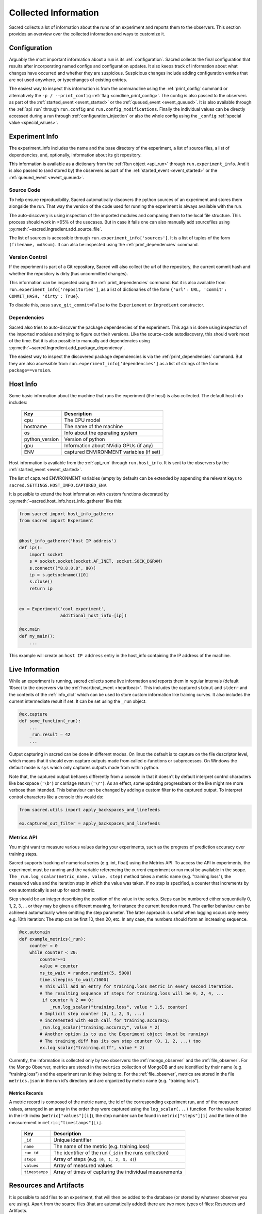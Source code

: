 Collected Information
*********************

Sacred collects a lot of information about the runs of an experiment and
reports them to the observers.
This section provides an overview over the collected information and ways to
customize it.

Configuration
=============
Arguably the most important information about a run is its :ref:`configuration`.
Sacred collects the final configuration that results after incorporating
named configs and configuration updates.
It also keeps track of information about what changes have occurred and whether
they are suspicious. Suspicious changes include adding configuration entries
that are not used anywhere, or typechanges of existing entries.

The easiest way to inspect this information is from the commandline using the
:ref:`print_config` command or alternatively the ``-p / --print_config``
:ref:`flag <cmdline_print_config>`.
The config is also passed to the observers as part of the
:ref:`started_event <event_started>` or the :ref:`queued_event <event_queued>`.
It is also available through the :ref:`api_run` through ``run.config`` and ``run.config_modifications``.
Finally the individual values can be directly accessed during a run through
:ref:`configuration_injection` or also the whole config using the ``_config``
:ref:`special value <special_values>`.


Experiment Info
===============
The experiment_info includes the name and the base directory of the experiment,
a list of source files, a list of dependencies, and, optionally, information
about its git repository.

This information is available as a dictionary from the :ref:`Run object <api_run>` through
``run.experiment_info``. And it is also passed to (and stored by) the observers
as part of the :ref:`started_event <event_started>` or the
:ref:`queued_event <event_queued>`.

Source Code
-----------
To help ensure reproducibility, Sacred automatically discovers the python
sources of an experiment and stores them alongside the run.
That way the version of the code used for running the experiment is always
available with the run.

The auto-discovery is using inspection of the imported modules and comparing them
to the local file structure.
This process should work in >95% of the usecases. But in case it fails one can
also manually add sourcefiles using :py:meth:`~sacred.Ingredient.add_source_file`.

The list of sources is accessible through ``run.experiment_info['sources']``.
It is a list of tuples of the form ``(filename, md5sum)``.
It can also be inspected using the :ref:`print_dependencies` command.

Version Control
---------------
If the experiment is part of a Git repository, Sacred will also
collect the url of the repository, the current commit hash and whether the
repository is dirty (has uncommitted changes).

This information can be inspected using the :ref:`print_dependencies` command.
But it is also available from ``run.experiment_info['repositories']``, as a
list of dictionaries of the form
``{'url': URL, 'commit': COMMIT_HASH, 'dirty': True}``.

To disable this, pass ``save_git_commit=False`` to the ``Experiement``
or ``Ingredient`` constructor.


Dependencies
------------
Sacred also tries to auto-discover the package dependencies of the experiment.
This again is done using inspection of the imported modules and trying to figure
out their versions.
Like the source-code autodiscovery, this should work most of the time. But
it is also possible to manually add dependencies using
:py:meth:`~sacred.Ingredient.add_package_dependency`.

The easiest way to inspect the discovered package dependencies is via the
:ref:`print_dependencies` command.
But they are also accessible from ``run.experiment_info['dependencies']`` as
a list of strings of the form ``package==version``.


Host Info
=========
Some basic information about the machine that runs the experiment (the host) is
also collected. The default host info includes:

    ===============  ==========================================
    Key              Description
    ===============  ==========================================
    cpu              The CPU model
    hostname         The name of the machine
    os               Info about the operating system
    python_version   Version of python
    gpu              Information about NVidia GPUs (if any)
    ENV              captured ENVIRONMENT variables (if set)
    ===============  ==========================================

Host information is available from the :ref:`api_run` through ``run.host_info``.
It is sent to the observers by the :ref:`started_event <event_started>`.

The list of captured ENVIRONMENT variables (empty by default) can be extended
by appending the relevant keys to ``sacred.SETTINGS.HOST_INFO.CAPTURED_ENV``.

It is possible to extend the host information with custom functions decorated
by :py:meth:`~sacred.host_info.host_info_gatherer` like this:

.. code-block:: python

    from sacred import host_info_gatherer
    from sacred import Experiment


    @host_info_gatherer('host IP address')
    def ip():
        import socket
        s = socket.socket(socket.AF_INET, socket.SOCK_DGRAM)
        s.connect(("8.8.8.8", 80))
        ip = s.getsockname()[0]
        s.close()
        return ip


    ex = Experiment('cool experiment',
                    additional_host_info=[ip])

    @ex.main
    def my_main():
        ...

This example will create an ``host IP address`` entry in the host_info containing the
IP address of the machine.

Live Information
================
While an experiment is running, sacred collects some live information and
reports them in regular intervals (default 10sec) to the observers via the
:ref:`heartbeat_event <heartbeat>`. This includes the captured ``stdout`` and
``stderr`` and the contents of the :ref:`info_dict` which can be used to store
custom information like training curves. It also includes the current
intermediate result if set. It can be set using the ``_run`` object:

.. code-block:: python

    @ex.capture
    def some_function(_run):
        ...
        _run.result = 42
        ...

Output capturing in sacred can be done in different modes. On linux the default
is to capture on the file descriptor level, which means that it should even
capture outputs made from called c-functions or subprocesses. On Windows the
default mode is ``sys`` which only captures outputs made from within python.

Note that, the captured output behaves differently from a console in that
it doesn't by default interpret control characters like backspace
(``'\b'``) or carriage return (``'\r'``).
As an effect, some updating progressbars or the like might me more verbose
than intended. This behaviour can be changed by adding a custom filter to the
captured output. To interpret control characters like a console this would do:

.. code-block:: python

    from sacred.utils import apply_backspaces_and_linefeeds

    ex.captured_out_filter = apply_backspaces_and_linefeeds


Metrics API
-----------
You might want to measure various values during your experiments, such as
the progress of prediction accuracy over training steps.

Sacred supports tracking of numerical series (e.g. int, float) using the Metrics API.
To access the API in experiments, the experiment must be running and the variable referencing the current experiment
or run must be available in the scope. The ``_run.log_scalar(metric_name, value, step)`` method takes
a metric name (e.g. "training.loss"), the measured value and the iteration step in which the value was taken.
If no step is specified, a counter that increments by one automatically is set up for each metric.

Step should be an integer describing the position of the value in the series. Steps can be numbered either sequentially
0, 1, 2, 3, ... or they may be given a different meaning, for instance the current iteration round.
The earlier behaviour can be achieved automatically when omitting the step parameter.
The latter approach is useful when logging occurs only every e.g. 10th iteration:
The step can be first 10, then 20, etc.
In any case, the numbers should form an increasing sequence.

.. code-block:: python

    @ex.automain
    def example_metrics(_run):
        counter = 0
        while counter < 20:
            counter+=1
            value = counter
            ms_to_wait = random.randint(5, 5000)
            time.sleep(ms_to_wait/1000)
            # This will add an entry for training.loss metric in every second iteration.
            # The resulting sequence of steps for training.loss will be 0, 2, 4, ...
             if counter % 2 == 0:
                _run.log_scalar("training.loss", value * 1.5, counter)
            # Implicit step counter (0, 1, 2, 3, ...)
            # incremented with each call for training.accuracy:
            _run.log_scalar("training.accuracy", value * 2)
            # Another option is to use the Experiment object (must be running)
            # The training.diff has its own step counter (0, 1, 2, ...) too
            ex.log_scalar("training.diff", value * 2)


Currently, the information is collected only by two observers: the :ref:`mongo_observer` and the :ref:`file_observer`. For the Mongo Observer, metrics are stored in the ``metrics`` collection of MongoDB and are identified by their name (e.g. "training.loss") and the experiment run id they belong to. For the :ref:`file_observer`, metrics are stored in the file ``metrics.json`` in the run id's directory and are organized by metric name (e.g. "training.loss").


Metrics Records
...............

A metric record is composed of the metric name, the id of the corresponding experiment run,
and of the measured values, arranged in an array in the order they were captured using the ``log_scalar(...)``
function.
For the value located in the i-th index (``metric["values"][i]``),
the step number can be found in ``metric["steps"][i]`` and the time of the measurement in ``metric["timestamps"][i]``.

    ==================  =======================================================
    Key                 Description
    ==================  =======================================================
    ``_id``             Unique identifier
    ``name``            The name of the metric (e.g. training.loss)
    ``run_id``          The identifier of the run (``_id`` in the runs collection)
    ``steps``               Array of steps (e.g. ``[0, 1, 2, 3, 4]``)
    ``values``               Array of measured values
    ``timestamps``      Array of times of capturing the individual measurements
    ==================  =======================================================


Resources and Artifacts
=======================
It is possible to add files to an experiment, that will then be added to the database
(or stored by whatever observer you are using).
Apart from the source files (that are automatically added) there are two more
types of files: Resources and Artifacts.

Resources
---------
Resources are files that are needed by the experiment to run, such as datasets
or further configuration files.
If a file is opened through :py:meth:`~sacred.experiment.Experiment.open_resource`
then sacred will collect information about that file and send it to the observers.
The observers will then store the file, but not duplicate it, if it is already stored.


Artifacts
---------
Artifacts, on the other hand, are files that are produced by a run.
They might, for example, contain a detailed dump of the results or the weights
of a trained model.
They can be added to the run by :py:meth:`~sacred.experiment.Experiment.add_artifact`
Artifacts are stored with a name, which (if it isn't explicitly specified)
defaults to the filename.



Bookkeeping
===========
Finally, Sacred stores some additional bookkeeping information, and some custom
meta information about the runs.
This information is reported to the observers as soon as it is available, and
can also be accessed through the :ref:`Run object <api_run>` using the
following keys:

    ==================  =======================================================
    Key                 Description
    ==================  =======================================================
    ``start_time``      The datetime when this run was started
    ``stop_time``       The datetime when this run stopped
    ``heartbeat_time``  The last time this run communicated with the observers
    ``status``          The status of the run (see below)
    ``fail_trace``      The stacktrace of an exception that occurred (if so)
    ``result``          The return value of the main function (if successful)
    ==================  =======================================================

.. note::
    All stored times are UTC times!


Status
------
The status describes in what state a run currently is and takes one of the
following values:

    ===============  =========================================================
    Status           Description
    ===============  =========================================================
    ``QUEUED``       The run was just :ref:`queued <queuing>` and not run yet
    ``RUNNING``      Currently running (but see below)
    ``COMPLETED``    Completed successfully
    ``FAILED``       The run failed due to an exception
    ``INTERRUPTED``  The run was cancelled with a :py:class:`KeyboardInterrupt`
    ``TIMED_OUT``    The run was aborted using a :py:class:`~sacred.utils.TimeoutInterrupt`
    *[custom]*       A custom py:class:`~sacred.utils.SacredInterrupt` occurred
    ===============  =========================================================

If a run crashes in a way that doesn't allow Sacred to tell the observers
(e.g. power outage, kernel panic, ...), then the status of the crashed run
will still be ``RUNNING``.
To find these *dead* runs, one can look at the ``heartbeat_time`` of the runs
with a ``RUNNING`` status:
If the ``heartbeat_time`` lies significantly longer in the past than the
heartbeat interval (default 10sec), then the run can be considered ``DEAD``.

Meta Information
----------------
The meta-information is meant as a place to store custom information about a
run once in the beginning.
It can be added to the run by passing it to
:py:meth:`~sacred.experiment.Experiment.run`, but some commandline flags or
tools also add meta information.
It is reported to the observers as part of the
:ref:`started_event <event_started>` or the :ref:`queued_event <event_queued>`.
It can also be accessed as a dictionary through the ``meta_info`` property of
the :ref:`Run object <api_run>`.
The builtin usecases include:

    ===============  =========================================================
    Key              Description
    ===============  =========================================================
    ``command``      The name of the command that is being run
    ``options``      A dictionary with all the commandline options
    ``comment``      A comment for that run (added by the :ref:`comment flag <comment_flag>`)
    ``priority``     A priority for scheduling queued runs (added by the :ref:`priority flag <cmdline_priority>`)
    ``queue_time``   The datetime when this run was queued (stored automatically)
    ===============  =========================================================

